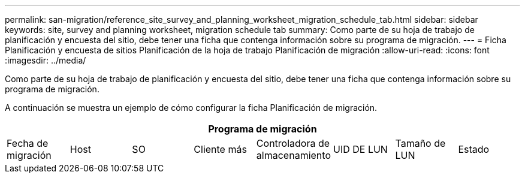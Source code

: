 ---
permalink: san-migration/reference_site_survey_and_planning_worksheet_migration_schedule_tab.html 
sidebar: sidebar 
keywords: site, survey and planning worksheet, migration schedule tab 
summary: Como parte de su hoja de trabajo de planificación y encuesta del sitio, debe tener una ficha que contenga información sobre su programa de migración. 
---
= Ficha Planificación y encuesta de sitios Planificación de la hoja de trabajo Planificación de migración
:allow-uri-read: 
:icons: font
:imagesdir: ../media/


[role="lead"]
Como parte de su hoja de trabajo de planificación y encuesta del sitio, debe tener una ficha que contenga información sobre su programa de migración.

A continuación se muestra un ejemplo de cómo configurar la ficha Planificación de migración.

|===
8+| Programa de migración 


 a| 
Fecha de migración
 a| 
Host
 a| 
SO
 a| 
Cliente más
 a| 
Controladora de almacenamiento
 a| 
UID DE LUN
 a| 
Tamaño de LUN
 a| 
Estado

|===